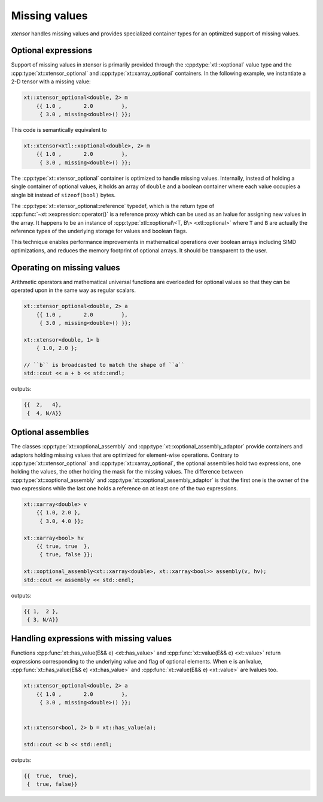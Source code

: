 .. Copyright (c) 2016, Johan Mabille, Sylvain Corlay and Wolf Vollprecht

   Distributed under the terms of the BSD 3-Clause License.

   The full license is in the file LICENSE, distributed with this software.

Missing values
==============

*xtensor* handles missing values and provides specialized container types for an optimized support of missing values.

Optional expressions
--------------------

Support of missing values in xtensor is primarily provided through the :cpp:type:`xtl::xoptional`
value type and the :cpp:type:`xt::xtensor_optional` and :cpp:type:`xt::xarray_optional` containers.
In the following example, we instantiate a 2-D tensor with a missing value:

.. code:: cpp

    xt::xtensor_optional<double, 2> m
        {{ 1.0 ,       2.0         },
         { 3.0 , missing<double>() }};

This code is semantically equivalent to

.. code:: cpp

    xt::xtensor<xtl::xoptional<double>, 2> m
        {{ 1.0 ,       2.0         },
         { 3.0 , missing<double>() }};

The :cpp:type:`xt::xtensor_optional` container is optimized to handle missing values.
Internally, instead of holding a single container of optional values, it holds an array of ``double``
and a boolean container where each value occupies a single bit instead of ``sizeof(bool)`` bytes.

The :cpp:type:`xt::xtensor_optional::reference` typedef, which is the return type of
:cpp:func:`~xt::xexpression::operator()` is a reference proxy which can be used as an
lvalue for assigning new values in the array.
It happens to be an instance of :cpp:type:`xtl::xoptional\<T, B\> <xtl::optional>` where ``T`` and
``B`` are actually the reference types of the underlying storage for values and boolean flags.

This technique enables performance improvements in mathematical operations over boolean arrays including SIMD optimizations, and
reduces the memory footprint of optional arrays. It should be transparent to the user.

Operating on missing values
---------------------------

Arithmetic operators and mathematical universal functions are overloaded for optional values so that they can be operated upon in the
same way as regular scalars.

.. code:: cpp

    xt::xtensor_optional<double, 2> a
        {{ 1.0 ,       2.0         },
         { 3.0 , missing<double>() }};

    xt::xtensor<double, 1> b
        { 1.0, 2.0 };

    // ``b`` is broadcasted to match the shape of ``a``
    std::cout << a + b << std::endl;

outputs:

.. code::

    {{  2,   4},
     {  4, N/A}}

Optional assemblies
-------------------

The classes :cpp:type:`xt::xoptional_assembly` and :cpp:type:`xt::xoptional_assembly_adaptor` provide
containers and adaptors holding missing values that are optimized for element-wise operations.
Contrary to :cpp:type:`xt::xtensor_optional` and :cpp:type:`xt::xarray_optional`, the optional
assemblies hold two expressions, one holding the values, the other holding the mask for the missing values.
The difference between :cpp:type:`xt::xoptional_assembly` and :cpp:type:`xt::xoptional_assembly_adaptor`
is that the first one is the owner of the two expressions while the last one holds a reference on at least
one of the two expressions.

.. code:: cpp

    xt::xarray<double> v
        {{ 1.0, 2.0 },
         { 3.0, 4.0 }};

    xt::xarray<bool> hv
        {{ true, true  },
         { true, false }};

    xt::xoptional_assembly<xt::xarray<double>, xt::xarray<bool>> assembly(v, hv);
    std::cout << assembly << std::endl;

outputs:

.. code::

    {{ 1,  2 },
     { 3, N/A}}

Handling expressions with missing values
----------------------------------------

Functions :cpp:func:`xt::has_value(E&& e) <xt::has_value>` and :cpp:func:`xt::value(E&& e) <xt::value>`
return expressions corresponding to the underlying value and flag of optional elements.
When ``e`` is an lvalue, :cpp:func:`xt::has_value(E&& e) <xt::has_value>` and
:cpp:func:`xt::value(E&& e) <xt::value>` are lvalues too.

.. code:: cpp

    xt::xtensor_optional<double, 2> a
        {{ 1.0 ,       2.0         },
         { 3.0 , missing<double>() }};


    xt::xtensor<bool, 2> b = xt::has_value(a);

    std::cout << b << std::endl;

outputs:

.. code::

    {{  true,  true},
     {  true, false}}
